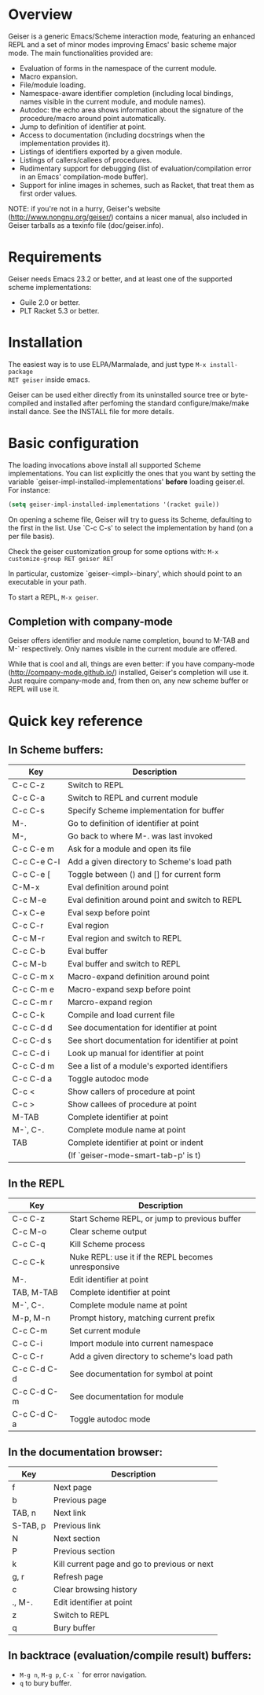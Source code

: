 * Overview

Geiser is a generic Emacs/Scheme interaction mode, featuring an enhanced REPL
and a set of minor modes improving Emacs' basic scheme major mode. The main
functionalities provided are:

- Evaluation of forms in the namespace of the current module.
- Macro expansion.
- File/module loading.
- Namespace-aware identifier completion (including local bindings, names
  visible in the current module, and module names).
- Autodoc: the echo area shows information about the signature of the
  procedure/macro around point automatically.
- Jump to definition of identifier at point.
- Access to documentation (including docstrings when the implementation
  provides it).
- Listings of identifiers exported by a given module.
- Listings of callers/callees of procedures.
- Rudimentary support for debugging (list of evaluation/compilation error in an
  Emacs' compilation-mode buffer).
- Support for inline images in schemes, such as Racket, that treat them as
  first order values.

NOTE: if you're not in a hurry, Geiser's website
(http://www.nongnu.org/geiser/) contains a nicer manual, also included in
Geiser tarballs as a texinfo file (doc/geiser.info).

* Requirements

Geiser needs Emacs 23.2 or better, and at least one of the
supported scheme implementations:

- Guile 2.0 or better.
- PLT Racket 5.3 or better.

* Installation

The easiest way is to use ELPA/Marmalade, and just type =M-x install-package
RET geiser= inside emacs.

Geiser can be used either directly from its uninstalled source tree or
byte-compiled and installed after perfoming the standard configure/make/make
install dance.  See the INSTALL file for more details.

* Basic configuration

The loading invocations above install all supported Scheme implementations. You
can list explicitly the ones that you want by setting the variable
`geiser-impl-installed-implementations' *before* loading geiser.el. For
instance:

#+BEGIN_SRC emacs-lisp
(setq geiser-impl-installed-implementations '(racket guile))
#+END_SRC

On opening a scheme file, Geiser will try to guess its Scheme, defaulting to
the first in the list. Use `C-c C-s' to select the implementation by hand (on a
per file basis).

Check the geiser customization group for some options with: =M-x
customize-group RET geiser RET=

In particular, customize `geiser-<impl>-binary', which should point
to an executable in your path.

To start a REPL, =M-x geiser=.

** Completion with company-mode

Geiser offers identifier and module name completion, bound to
M-TAB and M-` respectively. Only names visible in the current
module are offered.

While that is cool and all, things are even better: if you have
company-mode (http://company-mode.github.io/) installed,
Geiser's completion will use it. Just require company-mode and,
from then on, any new scheme buffer or REPL will use it.

* Quick key reference

** In Scheme buffers:

    | Key         | Description                                     |
    |-------------+-------------------------------------------------|
    | C-c C-z     | Switch to REPL                                  |
    | C-c C-a     | Switch to REPL and current module               |
    | C-c C-s     | Specify Scheme implementation for buffer        |
    |-------------+-------------------------------------------------|
    | M-.         | Go to definition of identifier at point         |
    | M-,         | Go back to where M-. was last invoked           |
    | C-c C-e m   | Ask for a module and open its file              |
    | C-c C-e C-l | Add a given directory to Scheme's load path     |
    | C-c C-e [   | Toggle between () and [] for current form       |
    |-------------+-------------------------------------------------|
    | C-M-x       | Eval definition around point                    |
    | C-c M-e     | Eval definition around point and switch to REPL |
    | C-x C-e     | Eval sexp before point                          |
    | C-c C-r     | Eval region                                     |
    | C-c M-r     | Eval region and switch to REPL                  |
    | C-c C-b     | Eval buffer                                     |
    | C-c M-b     | Eval buffer and switch to REPL                  |
    |-------------+-------------------------------------------------|
    | C-c C-m x   | Macro-expand definition around point            |
    | C-c C-m e   | Macro-expand sexp before point                  |
    | C-c C-m r   | Marcro-expand region                            |
    |-------------+-------------------------------------------------|
    | C-c C-k     | Compile and load current file                   |
    |-------------+-------------------------------------------------|
    | C-c C-d d   | See documentation for identifier at point       |
    | C-c C-d s   | See short documentation for identifier at point |
    | C-c C-d i   | Look up manual for identifier at point          |
    | C-c C-d m   | See a list of a module's exported identifiers   |
    | C-c C-d a   | Toggle autodoc mode                             |
    |-------------+-------------------------------------------------|
    | C-c <       | Show callers of procedure at point              |
    | C-c >       | Show callees of procedure at point              |
    |-------------+-------------------------------------------------|
    | M-TAB       | Complete identifier at point                    |
    | M-`, C-.    | Complete module name at point                   |
    | TAB         | Complete identifier at point or indent          |
    |             | (If `geiser-mode-smart-tab-p' is t)             |
    |-------------+-------------------------------------------------|

** In the REPL

    | Key         | Description                                        |
    |-------------+----------------------------------------------------|
    | C-c C-z     | Start Scheme REPL, or jump to previous buffer      |
    | C-c M-o     | Clear scheme output                                |
    | C-c C-q     | Kill Scheme process                                |
    | C-c C-k     | Nuke REPL: use it if the REPL becomes unresponsive |
    |-------------+----------------------------------------------------|
    | M-.         | Edit identifier at point                           |
    | TAB, M-TAB  | Complete identifier at point                       |
    | M-`, C-.    | Complete module name at point                      |
    | M-p, M-n    | Prompt history, matching current prefix            |
    |-------------+----------------------------------------------------|
    | C-c C-m     | Set current module                                 |
    | C-c C-i     | Import module into current namespace               |
    | C-c C-r     | Add a given directory to scheme's load path        |
    |-------------+----------------------------------------------------|
    | C-c C-d C-d | See documentation for symbol at point              |
    | C-c C-d C-m | See documentation for module                       |
    | C-c C-d C-a | Toggle autodoc mode                                |
    |-------------+----------------------------------------------------|

** In the documentation browser:

    | Key      | Description                                  |
    |----------+----------------------------------------------|
    | f        | Next page                                    |
    | b        | Previous page                                |
    |----------+----------------------------------------------|
    | TAB, n   | Next link                                    |
    | S-TAB, p | Previous link                                |
    | N        | Next section                                 |
    | P        | Previous section                             |
    |----------+----------------------------------------------|
    | k        | Kill current page and go to previous or next |
    | g, r     | Refresh page                                 |
    | c        | Clear browsing history                       |
    |----------+----------------------------------------------|
    | ., M-.   | Edit identifier at point                     |
    | z        | Switch to REPL                               |
    |----------+----------------------------------------------|
    | q        | Bury buffer                                  |
    |----------+----------------------------------------------|

** In backtrace (evaluation/compile result) buffers:

- =M-g n=, =M-g p=, =C-x `= for error navigation.
- =q= to bury buffer.
